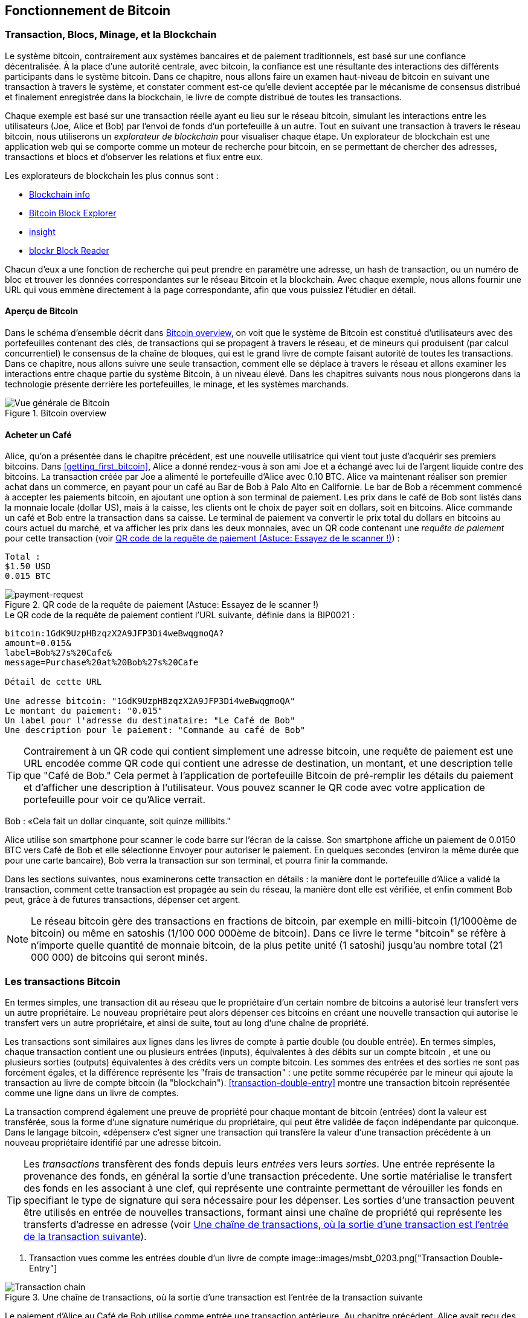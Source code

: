 [[ch02_bitcoin_overview]]
== Fonctionnement de Bitcoin

=== Transaction, Blocs, Minage, et la Blockchain

((("bitcoin","implementation of", id="ix_ch02-asciidoc0", range="startofrange")))Le système bitcoin, contrairement aux systèmes bancaires et de paiement traditionnels, est basé sur une confiance décentralisée. À la place d'une autorité centrale, avec bitcoin, la confiance est une résultante des interactions des différents participants dans le système bitcoin. Dans ce chapitre, nous allons faire un examen haut-niveau de bitcoin en suivant une transaction à travers le système, et constater comment est-ce qu'elle devient acceptée par le mécanisme de consensus distribué et finalement enregistrée dans la blockchain, le livre de compte distribué de toutes les transactions.

Chaque exemple est basé sur une transaction réelle ayant eu lieu sur le réseau bitcoin, simulant les interactions entre les utilisateurs (Joe, Alice et Bob) par l'envoi de fonds d'un portefeuille à un autre. Tout en suivant une transaction à travers le réseau bitcoin, nous utiliserons un ((("blockchain explorer websites"))) _explorateur de blockchain_ pour visualiser chaque étape. Un explorateur de blockchain est une application web qui se comporte comme un moteur de recherche pour bitcoin, en se permettant de chercher des adresses, transactions et blocs et d'observer les relations et flux entre eux.

Les explorateurs de blockchain les plus connus sont : ((("blockchain.info website")))((("blockexplorer.com")))((("blockr.io website")))((("insight.bitpay.com")))

* http://blockchain.info[Blockchain info]
* http://blockexplorer.com[Bitcoin Block Explorer]
* http://insight.bitpay.com[insight]
* http://blockr.io[blockr Block Reader]

Chacun d'eux a une fonction de recherche qui peut prendre en paramètre une adresse, un hash de transaction, ou un numéro de bloc et trouver les données correspondantes sur le réseau Bitcoin et la blockchain. Avec chaque exemple, nous allons fournir une URL qui vous emmène directement à la page correspondante, afin que vous puissiez l'étudier en détail.


==== Aperçu de Bitcoin

Dans le schéma d'ensemble décrit dans <<bitcoin-overview>>, on voit que le système de Bitcoin est constitué d'utilisateurs avec des portefeuilles contenant des clés, de transactions qui se propagent à travers le réseau, et de mineurs qui produisent (par calcul concurrentiel) le consensus de la chaîne de bloques, qui est le grand livre de compte faisant autorité de toutes les transactions. Dans ce chapitre, nous allons suivre une seule transaction, comment elle se déplace à travers le réseau et allons examiner les interactions entre chaque partie du système Bitcoin, à un niveau élevé. Dans les chapitres suivants nous nous plongerons dans la technologie présente derrière les portefeuilles, le minage, et les systèmes marchands. 

[[bitcoin-overview]]
.Bitcoin overview
image::images/msbt_0201.png["Vue générale de Bitcoin"]

[[cup_of_coffee]]
==== Acheter un Café

((("transactions", id="ix_ch02-asciidoc1", range="startofrange")))((("transactions","simple example of", id="ix_ch02-asciidoc2", range="startofrange")))Alice, qu'on a présentée dans le chapitre précédent, est une nouvelle utilisatrice qui vient tout juste d'acquérir ses premiers bitcoins. Dans <<getting_first_bitcoin>>, Alice a donné rendez-vous à son ami Joe et a échangé avec lui de l'argent liquide contre des bitcoins. La transaction créée par Joe a alimenté le portefeuille d'Alice avec 0.10 BTC. Alice va maintenant réaliser son premier achat dans un commerce, en payant pour un café au Bar de Bob à Palo Alto en Californie. Le bar de Bob a récemment commencé à accepter les paiements bitcoin, en ajoutant une option à son terminal de paiement. Les prix dans le café de Bob sont listés dans la monnaie locale (dollar US), mais à la caisse, les clients ont le choix de payer soit en dollars, soit en bitcoins. Alice commande un café et Bob entre la transaction dans sa caisse. Le terminal de paiement va convertir le prix total du dollars en bitcoins au cours actuel du marché, et va afficher les prix dans les deux monnaies, avec un QR  code contenant une _requête de paiement_ pour cette transaction (voir <<payment-request-QR>>) :

----
Total :
$1.50 USD
0.015 BTC
----

[[payment-request-QR]]
.QR code de la requête de paiement (Astuce: Essayez de le scanner !)
image::images/msbt_0202.png["payment-request"]

[[payment-request-URL]]
.Le QR code de la requête de paiement contient l'URL suivante, définie dans la BIP0021 :
----
bitcoin:1GdK9UzpHBzqzX2A9JFP3Di4weBwqgmoQA?
amount=0.015&
label=Bob%27s%20Cafe&
message=Purchase%20at%20Bob%27s%20Cafe

Détail de cette URL 

Une adresse bitcoin: "1GdK9UzpHBzqzX2A9JFP3Di4weBwqgmoQA"
Le montant du paiement: "0.015"
Un label pour l'adresse du destinataire: "Le Café de Bob"
Une description pour le paiement: "Commande au café de Bob"
----


[TIP]
====
((("QR codes","payment requests as")))Contrairement à un QR code qui contient simplement une adresse bitcoin, une requête de paiement est une URL encodée comme QR code qui contient une adresse de destination, un montant, et une description telle que "Café de Bob." Cela permet à l'application de portefeuille Bitcoin de pré-remplir les détails du paiement et d'afficher une description à l'utilisateur. Vous pouvez scanner le QR code avec votre application de portefeuille pour voir ce qu'Alice verrait. 
====

Bob : «Cela fait un dollar cinquante, soit quinze millibits."

Alice utilise son smartphone pour scanner le code barre sur l'écran de la caisse. Son smartphone affiche un paiement de +0.0150 BTC+ vers +Café de Bob+ et elle sélectionne +Envoyer+ pour autoriser le paiement. En quelques secondes (environ la même durée que pour une carte bancaire), Bob verra la transaction sur son terminal, et pourra finir la commande.

Dans les sections suivantes, nous examinerons cette transaction en détails : la manière dont le portefeuille d'Alice a validé la transaction, comment cette transaction est propagée au sein du réseau, la manière dont elle est vérifiée, et enfin comment Bob peut, grâce à de futures transactions, dépenser cet argent.

[NOTE]
====
Le réseau bitcoin gère des transactions en fractions de bitcoin, par exemple en milli-bitcoin (1/1000ème de bitcoin) ou même en satoshis (1/100 000 000ème de bitcoin). Dans ce livre le terme "bitcoin" se réfère à n'importe quelle quantité de monnaie bitcoin, de la plus petite unité (1 satoshi) jusqu'au nombre total (21 000 000) de bitcoins qui seront minés. (((range="endofrange", startref="ix_ch02-asciidoc2"))) 
====


=== Les transactions Bitcoin

((("transactions","defined")))En termes simples, une transaction dit au réseau que le propriétaire d'un certain nombre de bitcoins a autorisé leur transfert vers un autre propriétaire. Le nouveau propriétaire peut alors dépenser ces bitcoins en créant une nouvelle transaction qui autorise le transfert vers un autre propriétaire, et ainsi de suite, tout au long d'une chaîne de propriété. 

Les transactions sont similaires aux lignes dans les livres de compte à partie double (ou double entrée). ((("inputs, defined"))) En termes simples, chaque transaction contient une ou plusieurs entrées (inputs), équivalentes à des débits sur un compte bitcoin ((("outputs, defined"))), et une ou plusieurs sorties (outputs) équivalentes à des crédits vers un compte bitcoin. Les sommes des entrées et des sorties ne sont pas forcément égales, et la différence représente les "frais de transaction" : une petite somme récupérée par le mineur qui ajoute la transaction au livre de compte bitcoin (la "blockchain"). <<transaction-double-entry>> montre une transaction bitcoin représentée comme une ligne dans un livre de comptes. 

La transaction comprend également une preuve de propriété pour chaque montant de bitcoin (entrées) dont la valeur est transférée, sous la forme d'une signature numérique du propriétaire, qui peut être validée de façon indépendante par quiconque. Dans le langage bitcoin, «dépenser» c'est  signer une transaction qui transfère la valeur d'une transaction précédente à un nouveau propriétaire identifié par une adresse bitcoin. 


[TIP]
====
Les _transactions_ transfèrent des fonds depuis leurs _entrées_ vers leurs _sorties_. Une entrée représente la provenance des fonds, en général la sortie d'une transaction précedente. Une sortie matérialise le transfert des fonds en les associant à une clef, qui représente une contrainte permettant de vérouiller les fonds en specifiant le type de signature qui sera nécessaire pour les dépenser. Les sorties d'une transaction peuvent être utilisés en entrée de nouvelles transactions, formant ainsi une chaîne de propriété qui représente les transferts d'adresse en adresse (voir <<blockchain-mnemonic>>). 
====

[[transaction-double-entry]]
. Transaction vues comme les entrées double d'un livre de compte 
image::images/msbt_0203.png["Transaction Double-Entry"]

[[blockchain-mnemonic]]
.Une chaîne de transactions, où la sortie d'une transaction est l'entrée de la transaction suivante
image::images/msbt_0204.png["Transaction chain"]

Le paiement d'Alice au Café de Bob utilise comme entrée une transaction antérieure. Au chapitre précédent, Alice avait reçu des bitcoin de son ami Joe en échange de cash.  Cette transaction a "verrouillé" un certain nombre de bitcoin, utilisables seulement avec la clef d'Alice. Sa nouvelle transaction pour payer Bob utilise cette transaction en entrée et crée de nouvelles sorties pour payer le café et recevoir la monnaie. Les transactions forment une chaîne, les entrées des dernières transactions correspondent aux sorties des transactions précédentes. La clef d'Alice permet de créer une signature qui déverrouille les sorties précédentes, prouvant ainsi au réseau bitcoin que c'est elle qui détient ces fonds. Elle lie ce paiement à l’adresse de Bob, ce qui verrouille les fonds qui ne peuvent être utilisés que si Bob fournit une signature valable. Cela représente un transfert de valeur de Alice vers Bob. Cette chaîne de transaction, de Joe vers Alice puis Bob, est illustrée dans <<blockchain-mnemonic>>.

==== Les formes communes de Transaction

((("transactions","common forms of", id="ix_ch02-asciidoc3", range="startofrange")))La transaction la plus courante est un simple paiement d'une adresse vers une autre, qui inclue souvent un peu de "change" renvoyé vers l’expéditeur. Ce type de transaction a une entrée et deux sorties et est illustrée ici : <<transaction-common>>.

[[transaction-common]]
.La transaction la plus commune
image::images/msbt_0205.png["Common Transaction"]

Un autre type de transaction courant est l’agrégation de plusieurs entrées vers une sortie unique (voir <<transaction-aggregating>>), ce qui est équivalent à échanger un ensemble  de pièces et de billets contre un seul billet plus gros. Ce type de transactions est parfois généré par les portefeuilles pour nettoyer la multitude de petites sommes reçues en tant que "change".

[[transaction-aggregating]]
.Transaction agrégeant des fonds
image::images/msbt_0206.png["Aggregating Transaction"]

Enfin, un autre type de transaction courant distribue une entrée vers de nombreuses sorties qui représentent plusieurs destinataires (voir  <<transaction-distributing>>). Ce type de transaction est parfois utilisé par des entités commerciales pour distribuer des fonds, par exemple la paye des employés . ((range="endofrange", startref="ix_ch02-asciidoc3")))

[[transaction-distributing]]
.Transaction permettant de répartir des fonds.
image::images/msbt_0207.png["Distributing Transaction"]

=== Construire une Transaction

((("transactions","constructing", id="ix_ch02-asciidoc4", range="startofrange"))) L'application portefeuille d'Alice contient les algorithmes permettant de sélectionner les entrées et sorties afin de construire des transactions conformes aux choix d'Alice. Elle n'a plus qu'à choisir une destination et un montant et le portefeuille fait le reste sans lui montrer les détails du processus. ((("offline transactions")))Il est important de noter qu'un portefeuille peut construire des transactions même s'il n'est pas connecté. De la même façon qu'un chèque peut être rédigé chez soi et posté à la banque plus tard, une transaction n'a pas besoin du réseau bitcoin pour être construite et signée. Il faut seulement qu'elle soit ensuite envoyée vers le réseau bitcoin pour être traitée. 

==== Sélectionner les bonnes entrées

((("transactions","inputs, getting", id="ix_ch02-asciidoc5", range="startofrange"))) Le portefeuille d'Alice doit d'abord trouver les entrées qui peuvent correspondre au montant qu'elle veut envoyer vers Bob. La plupart des portefeuilles maintiennent une liste des "sorties non-dépensées" qui sont verrouillées avec une des clefs du portefeuille. Ici, le portefeuille contiendrait une copie de la sortie de la transaction de Joe (qu'il a envoyé contre du cash, voir <<getting_first_bitcoin>>). Un portefeuille fonctionnant en mode "index complet" ira jusqu'à maintenir une copie de toutes les sorties non-dépensées de l'ensemble des transactions de la blockchain. Cela permet de sélectionner les entrées mais aussi de vérifier rapidement que les transactions reçues par le portefeuille ont des entrées valides. Néanmoins, vu que le mode "index complet" utilise beaucoup d'espace disque, la plupart des utilisateurs choisissent des portefeuilles "légers" qui ne gardent que les sorties non-dépensées correspondant aux clefs de l'utilisateur. 
	
((("wallets","blockchain storage in"))) Si le portefeuille ne maintient pas de copie des sorties non-dépensées, il peut les demander au réseau bitcoin, soit en utilisant l'API d'un des nombreux services et explorateurs, soit en utilisant l'API JSON RPC d'un nœud bitcoin en mode "index complet". <<example_2-1>> illustre une requête REST, construite comme une requête HTTP GET vers une URL spécifique.Cette URL renverra toutes les sorties non-dépensées liées à une adresse, permettant ainsi de construire les entrées en sélectionnant les "bonnes" sorties à dépenser. Nous utilisons le client HHTP en ligne de commande ((("cURL HTTP client"))) _cURL_  pour récupérer la réponse. 

[[example_2-1]]
. Recherche des sorties non-dépensées pour les adresses d'Alice
====
[source,bash]
----
$ curl https://blockchain.info/unspent?active=1Cdid9KFAaatwczBwBttQcwXYCpvK8h7FK
----
====

[[example_2-2]]
.Réponse pour cette recherche
====
[source,json]
----
{
 
	"unspent_outputs":[

		{
			"tx_hash":"186f9f998a5...2836dd734d2804fe65fa35779",
			"tx_index":104810202,
			"tx_output_n": 0,	
			"script":"76a9147f9b1a7fb68d60c536c2fd8aeaa53a8f3cc025a888ac",
			"value": 10000000,
			"value_hex": "00989680",
			"confirmations":0
		}
  
	]
}
----
====

Dans <<example_2-2>> la réponse montre une sortie non dépensée (qui n'a pas encore été utilisée) appartenant à l'adresse de Alice +1Cdid9KFAaatwczBwBttQcwXYCpvK8h7FK+. La réponse inclut la référence à la transaction dans laquelle cette sortie non dépensée est contenue (le paiement de Joe) et sa valeur en satoshis, de 10 millions, ce qui équivaut à 0,10 Bitcoin. Avec cette information, l'application de portefeuille d'Alice peut construire une transaction pour transférer cette valeur à de nouvelles adresses appartenant à d'autres propriétaires.

[TIP]
====
Voir http://bit.ly/1tAeeGr[transaction from Joe to Alice].
====

Comme vous pouvez le constater, il existe une sortie non-dépensée dans le porte-monnaie d'Alice qui contient assez de bitcoin pour payer son café. Si cela n'avait pas été le cas, l'application aurait du "fouiller" dans l'ensemble des sorties non-depensées, de la même façon que l'on cherche des pièces lorsque l'on rend la monnaie. Dans tous les cas il peut être nécessaire de spécifier, dans la nouvelle transaction que crée le porte-monnaie, qu'il faut récuperer un peu de change. C'est ce que nous verrons dans la prochaine section. (((range="endofrange", startref="ix_ch02-asciidoc5")))


==== Création des sorties

((("transactions","outputs, creating")))La sortie d'une transaction se présente sous la forme d'un script qui vérouille le montant de cette sortie, qui ne pourra être collecté que si l'on fournit une solution à ce script. De façon simplifié, la sortie de la transaction d'Alice contient unn script qui signifie "cette sortie sera payée à celui qui fournira une signature valide pour la clef correspondant à l'adresse publique de Bob". Bob étant la seule personne possédant les 2 clefs (publique et privée) correspondant à cette adresse, lui seul pourra fournir une telle signature. Alice va donc vérouiller cette sortie en exigeant une signature provenant de Bob. 

Cette transaction contiendra une deuxième sortie, car Alice ne possède qu'une sortie non-dépensée d'un montant de 0.10 BTC, supérieur au prix du café de 0.015 BTC. Alice a donc besoin de récuperer 0.085 BTC de change. Son porte-monnaie va donc ajouter une deuxième sortie à sa transaction, qui contiendra donc 2 sorties: un paiement vers Bob, et un paiement vers elle-même qu'elle pourra dépenser plus tard. 

Enfin, pour que la transaction soit traitée suffisamment vite par le réseau, le porte-monnaie d'Alice va y ajouter de petits frais de transaction. Le montant de ces frais n'est pas explicitement précisé dans la transaction, mais se calcule en faisant la différence entre les entrées et les sorties. Si le montant de la sortie de change crée par Alice est de 0.0845 au lieu de 0.085, cette différence vaudra 0.10 BTC (somme des entrées) - 0.015 (paiement pour Bob) - 0.0845 = 0.0005 BTC (un demi milli-bitcoin). Cette somme sera collectée par le mineur qui ajoutera à la blockchain le bloc contenant cette transaction.

Cette transaction peut être affichée avec un explorateur de blockchain, voir <<transaction-alice>>.

[[transaction-alice]]
.La transaction d'Alice au café de Bob
image::images/msbt_0208.png["Alice Coffee Transaction"]

[[transaction-alice-url]]
[TIP]
====
Voir http://bit.ly/1u0FIGs[transaction from Alice to Bob's Cafe].
====

==== Ajout de la transaction au livre de compte

((("transactions","adding to ledger")))La transaction créée par Alice fait 258 octets et contient tout ce qui nécessaire à prouver qu'elle détient les fonds et peut les transférer vers de nouveaux détenteurs. Maintenant, il faut transmettre cette transaction au réseau bitcoin pour qu'elle soit ajoutée au livre de comptes distribué (la blockchain). Dans la prochaine section nous verrons comment une transaction est ajoutée à un bloc et comment ce bloc est "miné". Enfin nous verrons comment l'indice de confiance que le réseau accorde à ce bloc, une fois qu'il est ajouté à la blockchain, augmentera avec l'ajout de nouveaux blocs.



===== Transmettre la transaction

((("transactions","transmitting")))((("transmitting transactions")))Une transaction contient toutes les informations nécessaires à son traitement, et la façon dont elle est transmise au réseau n'a aucune importance. Le réseau bitcoin est un réseau peer-to-peer, chaque noeud étant connecté à plusieurs autres noeuds. L'objectif du réseau est de propager les blocs et transactions à tous les membre de ce réseau. 

===== Comment elle se propage

((("transactions","propagating")))Le porte-monnaie d'Alice peut envoyer la nouvelle transaction à tous les clients bitcoin auxquels il est connecté, via n'importe quelle connection Internet: filaire, WiFi, mobile. Son porte-monnaie n'a pas besoin d'être directement connecté à celui de Bob et elle n'est pas obligée d'utiliser la connection internet de son café (mais ces 2 options sont possibles et ne posent pas de problèmes). N'importe quel noeud (client) du réseau bitcoin qui reçoit une transaction valide qu'il n'a pas déja vu va immédiatement la propager à tous les noeuds auxquel il est connecté. De cette façon, les transactions se propagent rapidement sur le réseau peer-to-peer et atteignent en quelques secondes un pourcentage élevé des noeuds.  

===== Ce que voit Bob

Si le porte-monnaie de Bob est directement connecté à celui d'Alice, ce sera peut-être le premier noeud à recevoir la transaction. Mais même si ce n'est pas le cas et que la transaction se propage à travers d'autres noeuds, elle attendra le porte-monnaie de Bob en quelques secondes. Elle sera immédiatement identifée comme un paiement vers Bob, parce qu'elle contient des sorties que les clefs de Bob peuvent dépenser. Le porte-monnaie de Bob peut aussi vérifier de façon indépendante que la transaction est bien construite, utilise des entrées non depensées et contient des frais de transaction suffisant pour être ajoutée au prochain bloc. Bob peut alors estimer qu'elle a de grandes chances d'être bientôt ajoutée à un bloc et confirmée.  

[TIP]
====
((("transactions","accepting without confirmations")))Une idée fausse mais assez répandue est qu'il faut attendre 10 minutes pour qu'une transaction soit confirmée, voir jusqu'à 60 minutes pour 6 confirmations. Les confirmations permettent de s'assurer qu'une transaction a été acceptée par l'ensemble du réseau mais ne sont pas nécessaires pour de petits paiement, comme un café. Un marchand peut accepter de petits paiements sans confirmations, comme il le fait régulièrement pour des paiements par carte bancaire sans présentation de pièce d'indentité ou de signature. (((range="endofrange", startref="ix_ch02-asciidoc4")))(((range="endofrange", startref="ix_ch02-asciidoc1")))
====

=== Le minage de Bitcoin

((("mining","blockchains")))La transaction se propage sur le réseau bitcoin, mais ne sera ajoutée au livre de compte distribué (la _blockchain_) que lorsqu'elle sera vérifiée et ajoutée à un bloc lors d'une opération appelée minage. Voir <<ch8>> pour une explication détaillée. 

Le système de confiance utilisé par bitcoin se base sur le calcul. Les transactions sont regroupées par blocs dont la construction demande énormément de calculs mais dont la véfification est très simple. Le processus de minage a 2 objectifs:

* Le minage crée de nouveaux bitcoins dans chaque bloc, presque comme une banque centrale imprimant de la nouvelle monnaie. Le nombre de bitcoin créé par bloc est fixe et diminue avec le temps.
* Le minage crée de la confiance en assurant que les transactions ne sont confirmées que si un nombre de calculs suffisant a été dédié à la construction du bloc qui les contient. Encore plus de blocs signifie plus de calculs, dont plus de confiance. 

Pour décrire le minage, on pourrait utiliser l'exemple d'un gigantesque concours de sudoku où les participants recommence une nouvelle grille dès que quelqu'un trouve une solution, et dont la difficulté des grilles s'ajuste pour qu'en moyenne une grille soit résolue toutes les 10 minutes.  Imaginons une grille géante de sudoku, avec plusieurs milliers de lignes et de colonnes. Il serait assez facile de vérifier qu'une grille terminée est bien remplie. Mais si seulement un petit nombre de cases a été rempli, le reste étant vide, il faudra beaucoup de travail pour la terminer! La difficulté des grilles peut être ajustée en changeant leurs tailles (en ajoutant ou en enlevant des lignes et de colonnes), mais elles peuvent toujours être vérifiées facilement même si elles sont très grandes.  Les puzzles à résoudre dans le réseau bitcoin se basent sur les hash cryptographiques et présentent les mêmes caractéristiques que ces grilles de sudoku: ils sont très difficiles à résoudre mais il est très facile de vérifier qu'une solution est bonne, et leur difficulté peut être ajustée.

Au chapitre <<user-stories>>, nous avons rencontré Jing, étudiant en informatique à Shangai. Jing participe au réseau bitcoin en minant. Toutes les 10 minutes environ, Jing participe à une gigantesque course avec des milliers d'autres mineurs afin de trouver une solution à un bloc de transactions. Trouver une telle solution, appelée "preuve de travail", demande à l'ensemble du réseau d'effectuer des quadrillions d'opérations de hash toutes les secondes. L'algorithme de cette preuve de travail demande à calculer en boucle le hash de l'entête d'un bloc et d'un nombre aléatoire avec l'alrogithme SHA256 jusqu'à ce qu'une solution compatible avec une cible prédéterminée  soit trouvée. Le premier mineur qui trouve cette solution gagne la compétition et ajoute le bloc à la blockchain. 

((("mining","profitability of")))Jing a commencé à miner en 2010 avec un ordinateur de bureau rapide. Avec l'arrivée de nouveaux mineurs, la difficulté de minage a augmenté rapidement. Très vite Jing les autres mineurs ont commencé à utiliser du matériel spécialisé, comme des cartes graphiques haut de gamme (GPU) comme celles utilisées dans les PCs et consoles de jeu. Au moment ou j'écris ce texte, la difficulté est tellement élevé que le minage n'est rentable qu'avec des ASIC (Application Specific Integrated Circuits), des circuits imprimés sur mesure qui implémentent des centaines d'algorithmes de minage fonctionnant en parallèle sur une même puce. Jinr a aussi rejoint un pool de minage, similaire à un pool de loterie où les joueurs de regroupent pour partager les investissements et les gains. Jing utilise maintenant 2 mineurs ASIC connectés via USB pour miner des bitcoins 24h sur 24. Il paie sa consommation électrique en vendant une partie des bitcoins génerés. Son ordinateur fait tourner une copie de bitcoind, le client bitcoin de réference, utilisé comme backend pour son logiciel dédié au minage.

=== Minage des transactions et génération des blocs

((("mining","transactions in blocks")))((("transactions","mining in blocks")))Une transaction se propageant sur le réseau n'est vérifiée que lorsqu'elle est ajoutée au livre de compte distribué, la "blockchain". Toutes les 10 minutes en moyenne, les mineurs construisent un nouveau bloc qui contient toutes les transactions depuis le bloc précédent. Les porte-monnaies et autres applications envoient de nouvelles transactions en permanence vers le réseau. Chaque mineur maintient une liste temporaires de transactions non-vérifiées et y ajoute les transactions qu'il reçoit. Lorsqu'il construit un nouveau bloc, il y ajoute ces transactions non-vérifiées puis essaie de résoudre un problème très compliqué (la preuve de travail) ce qui permet de prouver que ce nouveau bloc est valide. Cette opération est détaillée au chapitre <<mining>>.

Les transactions sont ajoutées à un nouveau bloc selon des règles de priorité liées entre autre aux frais de transactions. Quand un mineur reçoit un bloc du réseau bitcoin, cela veut dire qu'il a perdu la course pour ce bloc et il commence immédiatement une nouvelle course pour en miner un nouveau. Il lui rajoute des transactions, le hash du bloc précedent et commence à calculer la preuve de travail. Chaque mineur ajoute aussi aux nouveaux blocs une transaction spéciale qui paie une récompense vers l'adresse du mineur (25 BTC aujourd'hui). S'il trouve une solution qui valide ce bloc, il gagne la récompense car ce sera son bloc, avec cette transaction vers son adresse, qui sera ajouté à la blockchain. Jing, qui fait partie d'un pool de minage, a configuré son mineur pour utiliser l'adresse du pool pour l'envoi de cette récompense, qui sera ensuite partagée entre les membres du pool en fonction de leur contribution lors du calcul du bloc. 

La transaction d'Alice a été envoyée au réseau bitcoin et ajoutée à la liste des transaction non-vérifiées. Elle contient des frais de transaction suffisamment élevés pour être ajoutée à un nouveau bloc par le pool de mineur de Jing. Environ 5 minutes après son envoi sur le réseau, le mineur ASIC de Jing a trouvé une solution pour un nouveau bloc, le numéro 277316, qui contient 419 autres transactions. Le mineur de Jing a envoyé ce nouveau bloc vers le réseau bitcoin, et il sera validé par d'autres mineurs qui vont commencer la course pour le bloc suivant. 

Voici le bloc qui contient https://blockchain.info/block-height/277316[Alice's transaction].

Quelques minutes plus tard un nouveau bloc, le numéro 277317, est miné par un autre mineur et s'ajoute à la blockchain, augmentant ainsi la quantité de calculs qu'il a fallut effectuer pour la générer. Comme il se base sur le bloc précedent (277316), il augmente d'autant la confiance que l'on peut accorder à ses transactions. L'ajout d'un nouveau bloc aprés celui contenant une transaction est considéré comme une "confirmation" de cette transaction. Au fur et à mesure que les blocs seront ajoutés il deviendra exponentiellement plus difficile d'annuler cette transaction: on pourra donc lui faire de plus en plus confiance. 

On peut voir le bloc numéro 277316 sur le schéma<<block-alice1>>, qui contient la transaction d'Alice. Il existe à ce moment une chaîne de 277316 blocs, chacun lié au précedent, jusqu'au bloc numéro 0,  appelé aussi bloc "génésis" ("genesis bloc"). En prenant l'image d'une pile de bloc, plus sa hauteur augmente plus la difficulté de calcul des blocs augmente. Les blocs qui suivent celui contenant la transaction d'Alice peuvent être considérées comme des confirmations de sa validité. Par convention, on considére qu'un bloc confirmé 6 fois est irrévocable, car il faudrait une énorme puissance de calcul pour  le remplacer et calculer 6 autres blocs. Nous examinerons le processus de minage, et comment il sécurise le réseau, au chapitre  <<ch8>>.

[[block-alice1]]
.La transaction d'Alice incluse dans le bloc #277316
image::images/msbt_0209.png["Alice's transaction included in a block"]

=== Dépenser la transaction

((("transactions","spending")))La transaction d'Alice fait maintenant partie d'un bloc de la blockchain, le livre de compte distribué et accessible par tous. Chaque client bitcoin peut vérifier de façon indépendante que cette transaction est valide et peut être dépensée. Les clients "full-node" (qui possèdent un indexage complet de la blockchain) peuvent suivre les fonds, depuis leur création lors de la génération d'un bloc jusqu'au transfert vers l'adresse de Bob. Les clients légers (qui ne possédent pas la blockchain complète) peuvent effectuer une "vérification simplifiée de paiement" (Simplified Payment Verification, ou SPV) en vérifiant que la transaction fait partie de la blockchain et est suivie de plusieurs autres blocs, ce qui permet de s'assurer qu'elle est considérée comme valide par le réseau bitcoin. 
	
Bob peut maintenant dépenser la sortie de cette transaction, et d'autres qui lui sont addressées, en créant une nouvelle transaction qui prend en entrée les sorties qu'il veut dépenser, et les transférer vers d'autres destinataires. Par exemple, Bob peut transférer les fonds envoyés par Alice vers un de ses fournisseurs. En pratique, son client bitcoin va aggréger plusieurs petites transactions en un seul paiement, par exemple en combinant tous les bitcoins reçus dans la journée. Cela revient à transférer les fonds vers une seule adresse, qui serait celle du "compte courant" de son entreprise. Un schéma représentant une aggrégation de transaction se trouve ici: <<transaction-aggregating>>. 
	
En dépensant les transactions d'Alice et d'autres clients, il allonge la chaîne de transactions qui sont ajoutée à la blockchain, visible et vérifiable par tous. Supposons que Bob paie son web designer Gopesh, à Bangalore, pour créer un nouveau site web. La chaîne de transactions ressemblera alors à <<block-alice2>>.(((range="endofrange", startref="ix_ch02-asciidoc0")))

[[block-alice2]]
.La transaction d'Alice incluse dans la chaine de transactions de Joe vers Gopesh
image::images/msbt_0210.png["Alice's transaction as part of a transaction chain"]
